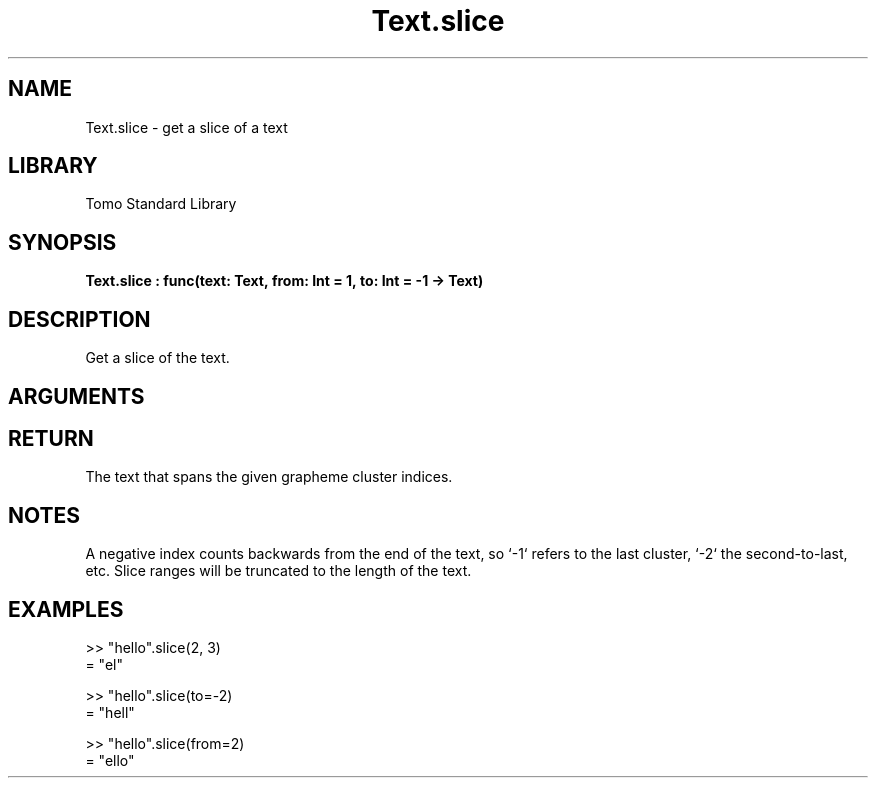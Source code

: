 '\" t
.\" Copyright (c) 2025 Bruce Hill
.\" All rights reserved.
.\"
.TH Text.slice 3 2025-04-21T14:58:16.953167 "Tomo man-pages"
.SH NAME
Text.slice \- get a slice of a text
.SH LIBRARY
Tomo Standard Library
.SH SYNOPSIS
.nf
.BI Text.slice\ :\ func(text:\ Text,\ from:\ Int\ =\ 1,\ to:\ Int\ =\ -1\ ->\ Text)
.fi
.SH DESCRIPTION
Get a slice of the text.


.SH ARGUMENTS

.TS
allbox;
lb lb lbx lb
l l l l.
Name	Type	Description	Default
text	Text	The text to be sliced. 	-
from	Int	The index of the first grapheme cluster to include (1-indexed). 	1
to	Int	The index of the last grapheme cluster to include (1-indexed). 	-1
.TE
.SH RETURN
The text that spans the given grapheme cluster indices.

.SH NOTES
A negative index counts backwards from the end of the text, so `-1` refers to the last cluster, `-2` the second-to-last, etc. Slice ranges will be truncated to the length of the text.

.SH EXAMPLES
.EX
>> "hello".slice(2, 3)
= "el"

>> "hello".slice(to=-2)
= "hell"

>> "hello".slice(from=2)
= "ello"
.EE
